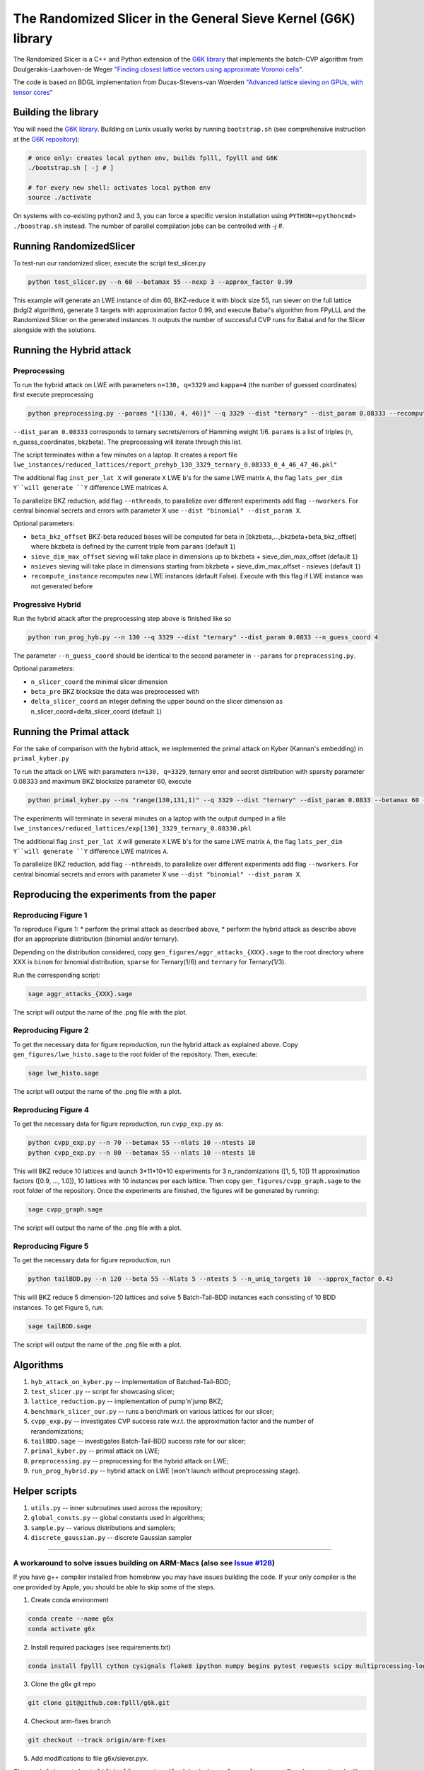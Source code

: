 ******************************
The Randomized Slicer in the General Sieve Kernel (G6K) library
******************************

The Randomized Slicer is a C++ and Python extension of the `G6K library <https://github.com/fplll/g6k>`_ that implements the batch-CVP algorithm from Doulgerakis-Laarhoven-de Weger `"Finding closest
lattice vectors using approximate Voronoi cells" <https://eprint.iacr.org/2016/888.pdf>`_.

The code is based on BDGL implementation from Ducas-Stevens-van Woerden `"Advanced lattice  sieving on GPUs, with tensor cores" <https://eprint.iacr.org/2021/141.pdf>`_

Building the library
====================

You will need the `G6K library <https://github.com/fplll/g6k>`_. Building on Lunix usually works by running ``bootstrap.sh`` (see comprehensive instruction at the `G6K repository <https://github.com/fplll/g6k>`_):

.. code-block:: bash

    # once only: creates local python env, builds fplll, fpylll and G6K
    ./bootstrap.sh [ -j # ]
    
    # for every new shell: activates local python env
    source ./activate                   

On systems with co-existing python2 and 3, you can force a specific version installation using ``PYTHON=<pythoncmd> ./boostrap.sh`` instead.
The number of parallel compilation jobs can be controlled with `-j #`.




Running RandomizedSlicer
====================
To test-run our randomized slicer, execute the script test_slicer.py

.. code-block:: bash 
    
    python test_slicer.py --n 60 --betamax 55 --nexp 3 --approx_factor 0.99

This example will generate an LWE instance of dim 60, BKZ-reduce it with block size 55, run siever on the full lattice (bdgl2 algorithm), generate 3 targets with approximation factor 0.99, and execute Babai's algorithm from FPyLLL and the Randomized Slicer on the generated instances.
It outputs the number of successful CVP runs for Babai and for the Slicer alongside with the solutions.


Running the Hybrid attack
==========================

Preprocessing
--------------

To run the hybrid attack on LWE with parameters ``n=130, q=3329`` and ``kappa=4`` (the number of guessed coordinates)  first execute preprocessing

.. code-block:: bash 
    
    python preprocessing.py --params "[(130, 4, 46)]" --q 3329 --dist "ternary" --dist_param 0.08333 --recompute_instance

``--dist_param 0.08333`` corresponds to ternary secrets/errors of Hamming weight 1/6. ``params`` is a list of triples (n, n_guess_coordinates, bkzbeta). The preprocessing will iterate through this list.

The script terminates within a few minutes on a laptop. It creates a report file ``lwe_instances/reduced_lattices/report_prehyb_130_3329_ternary_0.08333_0_4_46_47_46.pkl"``

The additional flag ``inst_per_lat X`` will generate ``X`` LWE ``b``'s for the same LWE matrix ``A``, the flag ``lats_per_dim Y``will generate ``Y`` difference LWE matrices ``A``. 

To parallelize BKZ reduction, add flag ``--nthreads``, to parallelize over different experiments add flag ``--nworkers``. For central binomial secrets and errors with parameter X use ``--dist "binomial" --dist_param X``.

Optional parameters:

* ``beta_bkz_offset`` BKZ-beta reduced bases will be computed for beta in [bkzbeta,...,bkzbeta+beta_bkz_offset] where bkzbeta is defined by the current triple from ``params`` (default ``1``)
* ``sieve_dim_max_offset`` sieving will take place in dimensions up to bkzbeta + sieve_dim_max_offset (default ``1``)
* ``nsieves`` sieving will take place in dimensions starting from bkzbeta + sieve_dim_max_offset - nsieves (default ``1``)
* ``recompute_instance`` recomputes new LWE instances (default False). Execute with this flag if LWE instance was not generated before

Progressive Hybrid
--------------

Run the hybrid attack after the preprocessing step above is finished like so

.. code-block:: bash 

    python run_prog_hyb.py --n 130 --q 3329 --dist "ternary" --dist_param 0.0833 --n_guess_coord 4

The parameter ``--n_guess_coord`` should be identical to the second parameter in ``--params`` for ``preprocessing.py``.

Optional parameters:

* ``n_slicer_coord`` the minimal slicer dimension
* ``beta_pre`` BKZ blocksize the data was preprocessed with 
* ``delta_slicer_coord``  an integer defining the upper bound on the slicer dimension as n_slicer_coord+delta_slicer_coord (default ``1``)

Running the Primal attack
==========================
For the sake of comparison with the hybrid attack, we implemented the primal attack on Kyber (Kannan's embedding) in ``primal_kyber.py``

To run the attack on LWE with parameters ``n=130, q=3329``, ternary error and secret distribution with sparsity parameter 0.08333 and maximum BKZ blocksize parameter 60, execute

.. code-block:: bash 
    
    python primal_kyber.py --ns "range(130,131,1)" --q 3329 --dist "ternary" --dist_param 0.0833 --betamax 60 --recompute_instance

The experiments will terminate in several minutes on a laptop with the output dumped in a file ``lwe_instances/reduced_lattices/exp[130]_3329_ternary_0.08330.pkl``

The additional flag ``inst_per_lat X`` will generate ``X`` LWE ``b``'s for the same LWE matrix ``A``, the flag ``lats_per_dim Y``will generate ``Y`` difference LWE matrices ``A``. 

To parallelize BKZ reduction, add flag ``--nthreads``, to parallelize over different experiments add flag ``--nworkers``. For central binomial secrets and errors with parameter X use ``--dist "binomial" --dist_param X``.



Reproducing the experiments from the paper
====================


Reproducing Figure 1
---------------------
To reproduce Figure 1:
* perform the primal attack as described above,
* perform the hybrid attack as describe above (for an appropriate distribution (binomial and/or ternary).

Depending on the distribution considered, copy ``gen_figures/aggr_attacks_{XXX}.sage`` to the root directory where XXX is ``binom`` for binomial distribution, ``sparse`` for Ternary(1/6) and ``ternary`` for Ternary(1/3).

Run the corresponding script:

.. code-block:: bash 
    
    sage aggr_attacks_{XXX}.sage

The script will output the name of the .png file with the plot. 

Reproducing Figure 2
---------------------
To get the necessary data for figure reproduction, run the hybrid attack as explained above. Copy ``gen_figures/lwe_histo.sage`` to the root folder of the repository. Then, execute:

.. code-block:: bash 
    
    sage lwe_histo.sage

The script will output the name of the .png file with a plot. 

Reproducing Figure 4
---------------------
To get the necessary data for figure reproduction, run ``cvpp_exp.py`` as:

.. code-block:: bash 
    
    python cvpp_exp.py --n 70 --betamax 55 --nlats 10 --ntests 10
    python cvpp_exp.py --n 80 --betamax 55 --nlats 10 --ntests 10

This will BKZ reduce 10 lattices and launch 3*11*10*10 experiments for 3 n_randomizations ([1, 5, 10]) 11 approximation factors ([0.9, ..., 1.0]), 10 lattices with 10 instances per each lattice. 
Then copy ``gen_figures/cvpp_graph.sage`` to the root folder of the repository. Once the experiments are finished, the figures will be generated by running:

.. code-block:: bash 
    
    sage cvpp_graph.sage


The script will output the name of the .png file with a plot. 

Reproducing Figure 5
---------------------
To get the necessary data for figure reproduction, run

.. code-block:: bash 
    
    python tailBDD.py --n 120 --beta 55 --Nlats 5 --ntests 5 --n_uniq_targets 10  --approx_factor 0.43 

This will BKZ reduce 5 dimension-120 lattices and solve 5 Batch-Tail-BDD instances each consisting of 10 BDD instances.
To get Figure 5, run:

.. code-block:: bash 
    
    sage tailBDD.sage

The script will output the name of the .png file with a plot. 

Algorithms
====================
#. ``hyb_attack_on_kyber.py`` -- implementation of Batched-Tail-BDD;
#. ``test_slicer.py`` -- script for showcasing slicer; 
#. ``lattice_reduction.py`` -- implementation of pump'n'jump BKZ;
#. ``benchmark_slicer_our.py`` -- runs a benchmark on various lattices for our slicer;
#. ``cvpp_exp.py`` -- investigates CVP success rate w.r.t. the approximation factor and the number of rerandomizations;
#. ``tailBDD.sage`` -- investigates Batch-Tail-BDD success rate for our slicer; 
#. ``primal_kyber.py`` -- primal attack on LWE;
#. ``preprocessing.py`` -- preprocessing for the hybrid attack on LWE;
#. ``run_prog_hybrid.py`` -- hybrid attack on LWE (won't launch without preprocessing stage).

Helper scripts
====================
#. ``utils.py`` -- inner subroutines used across the repository;
#. ``global_consts.py`` -- global constants used in algorithms;
#. ``sample.py`` -- various distributions and samplers;
#. ``discrete_gaussian.py`` -- discrete Gaussian sampler


-----------------------------------------------------------------------------------------------------------------

A workaround to solve issues building on ARM-Macs (also see `Issue #128 <https://github.com/fplll/g6k/issues/128>`_)
-----------------------------------------------------------------------------------------------------------------

If you have  g++ compiler installed from homebrew you may have issues building the code. If your only compiler is the one provided by Apple, you should be able to skip some of the steps.

1. Create conda environment

.. code-block:: bash

    conda create --name g6x
    conda activate g6x

2. Install required packages (see requirements.txt)

.. code-block:: bash

    conda install fpylll cython cysignals flake8 ipython numpy begins pytest requests scipy multiprocessing-logging matplotlib autoconf automake libtool

3. Clone the g6x git repo

.. code-block:: bash

    git clone git@github.com:fplll/g6k.git

4. Checkout arm-fixes branch

.. code-block:: bash

    git checkout --track origin/arm-fixes

5. Add modifications to file g6x/siever.pyx.

Change ``def insert_best_lift(self, scoring=(lambda index, nlen, olen, aux: True), aux=None):`` (line 1664)
to  ``def insert_best_lift(self, scoring=None, aux=None):`` . And inside this function (right the Example is finished) add

.. code-block:: bash

    if scoring==None:
          scoring = lambda index, nlen, olen, aux: True

6. Attempt to build the code

.. code-block:: bash

    python setup.py build_ext --inplace

7. In case a compiler other than Apple’s clang is used and building fails, use Apple’s clang. Otherwise, skip the following three steps and execute tests

.. code-block:: bash
    make clean
    ./configure CXX=/usr/bin/g++
    python setup.py build_ext --inplace

8. Check is building succeeded by executing tests

.. code-block:: bash

    python -m pytest



